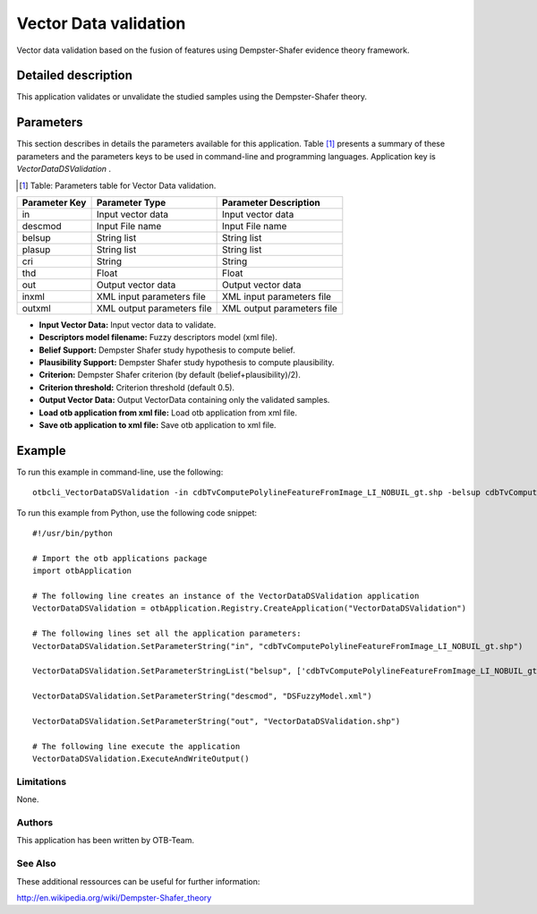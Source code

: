 Vector Data validation
^^^^^^^^^^^^^^^^^^^^^^

Vector data validation based on the fusion of features using Dempster-Shafer evidence theory framework.

Detailed description
--------------------

This application validates or unvalidate the studied samples using the Dempster-Shafer theory.

Parameters
----------

This section describes in details the parameters available for this application. Table [#]_ presents a summary of these parameters and the parameters keys to be used in command-line and programming languages. Application key is *VectorDataDSValidation* .

.. [#] Table: Parameters table for Vector Data validation.

+-------------+--------------------------+----------------------------------+
|Parameter Key|Parameter Type            |Parameter Description             |
+=============+==========================+==================================+
|in           |Input vector data         |Input vector data                 |
+-------------+--------------------------+----------------------------------+
|descmod      |Input File name           |Input File name                   |
+-------------+--------------------------+----------------------------------+
|belsup       |String list               |String list                       |
+-------------+--------------------------+----------------------------------+
|plasup       |String list               |String list                       |
+-------------+--------------------------+----------------------------------+
|cri          |String                    |String                            |
+-------------+--------------------------+----------------------------------+
|thd          |Float                     |Float                             |
+-------------+--------------------------+----------------------------------+
|out          |Output vector data        |Output vector data                |
+-------------+--------------------------+----------------------------------+
|inxml        |XML input parameters file |XML input parameters file         |
+-------------+--------------------------+----------------------------------+
|outxml       |XML output parameters file|XML output parameters file        |
+-------------+--------------------------+----------------------------------+

- **Input Vector Data:** Input vector data to validate.

- **Descriptors model filename:** Fuzzy descriptors model (xml file).

- **Belief Support:** Dempster Shafer study hypothesis to compute belief.

- **Plausibility Support:** Dempster Shafer study hypothesis to compute plausibility.

- **Criterion:** Dempster Shafer criterion (by default (belief+plausibility)/2).

- **Criterion threshold:** Criterion threshold (default 0.5).

- **Output Vector Data:** Output VectorData containing only the validated samples.

- **Load otb application from xml file:** Load otb application from xml file.

- **Save otb application to xml file:** Save otb application to xml file.



Example
-------

To run this example in command-line, use the following: 
::

	otbcli_VectorDataDSValidation -in cdbTvComputePolylineFeatureFromImage_LI_NOBUIL_gt.shp -belsup cdbTvComputePolylineFeatureFromImage_LI_NOBUIL_gt.shp -descmod DSFuzzyModel.xml -out VectorDataDSValidation.shp

To run this example from Python, use the following code snippet: 

::

	#!/usr/bin/python

	# Import the otb applications package
	import otbApplication

	# The following line creates an instance of the VectorDataDSValidation application 
	VectorDataDSValidation = otbApplication.Registry.CreateApplication("VectorDataDSValidation")

	# The following lines set all the application parameters:
	VectorDataDSValidation.SetParameterString("in", "cdbTvComputePolylineFeatureFromImage_LI_NOBUIL_gt.shp")

	VectorDataDSValidation.SetParameterStringList("belsup", ['cdbTvComputePolylineFeatureFromImage_LI_NOBUIL_gt.shp'])

	VectorDataDSValidation.SetParameterString("descmod", "DSFuzzyModel.xml")

	VectorDataDSValidation.SetParameterString("out", "VectorDataDSValidation.shp")

	# The following line execute the application
	VectorDataDSValidation.ExecuteAndWriteOutput()

Limitations
~~~~~~~~~~~

None.

Authors
~~~~~~~

This application has been written by OTB-Team.

See Also
~~~~~~~~

These additional ressources can be useful for further information: 

http://en.wikipedia.org/wiki/Dempster-Shafer_theory


